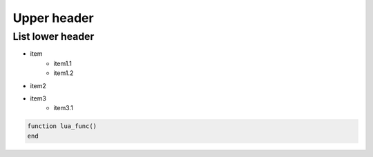 .. _README.md:

===============================================================================
Upper header
===============================================================================

-------------------------------------------------------------------------------
List lower header
-------------------------------------------------------------------------------

+ item
    - item1.1
    - item1.2
+ item2
+ item3
    - item3.1

.. code-block:: lua 

    function lua_func()
    end
    
